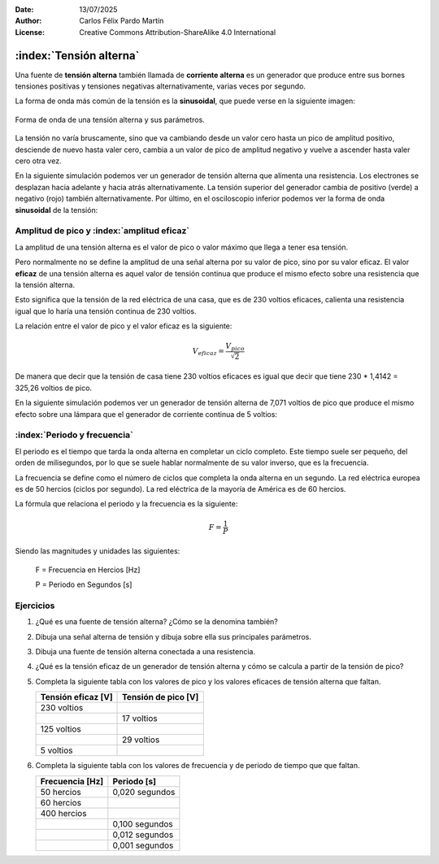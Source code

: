 ﻿:Date: 13/07/2025
:Author: Carlos Félix Pardo Martín
:License: Creative Commons Attribution-ShareAlike 4.0 International

.. _electric-simulador-alterna:


:index:`Tensión alterna`
========================
Una fuente de **tensión alterna** también llamada de **corriente alterna**
es un generador que produce entre sus bornes tensiones positivas y 
tensiones negativas alternativamente, varias veces por segundo.

La forma de onda más común de la tensión es la **sinusoidal**, que puede 
verse en la siguiente imagen:

.. figure:: electric/_images/electric-alterna.png
   :align: center
   :width: 480px

   Forma de onda de una tensión alterna y sus parámetros.

La tensión no varía bruscamente, sino que va cambiando desde un valor cero
hasta un pico de amplitud positivo, desciende de nuevo hasta valer cero,
cambia a un valor de pico de amplitud negativo y vuelve a ascender hasta 
valer cero otra vez.

En la siguiente simulación podemos ver un generador de tensión alterna
que alimenta una resistencia.
Los electrones se desplazan hacia adelante y hacia atrás alternativamente.
La tensión superior del generador cambia de positivo (verde) a negativo
(rojo) también alternativamente.
Por último, en el osciloscopio inferior podemos ver la forma de onda
**sinusoidal** de la tensión:

.. raw:: html

   <div class="video-center">
   <iframe src="/circuits/index.html?startCircuit=electric-simulador-alterna-1.txt"></iframe>
   </div>


Amplitud de pico y :index:`amplitud eficaz`
-------------------------------------------
La amplitud de una tensión alterna es el valor de pico o valor máximo que
llega a tener esa tensión.

Pero normalmente no se define la amplitud de una señal alterna por su
valor de pico, sino por su valor eficaz.
El valor **eficaz** de una tensión alterna es aquel valor de tensión
continua que produce el mismo efecto sobre una resistencia que la tensión
alterna.

Esto significa que la tensión de la red eléctrica de una casa, que es de
230 voltios eficaces, calienta una resistencia igual que lo haría una
tensión continua de 230 voltios.

La relación entre el valor de pico y el valor eficaz es la siguiente:

.. math::

   V_{eficaz} = \cfrac{V_{pico}}{\sqrt{2}}

De manera que decir que la tensión de casa tiene 230 voltios eficaces
es igual que decir que tiene 230 * 1,4142 = 325,26 voltios de pico.

En la siguiente simulación podemos ver un generador de tensión alterna
de 7,071 voltios de pico que produce el mismo efecto sobre una lámpara
que el generador de corriente continua de 5 voltios:

.. raw:: html

   <div class="video-center">
   <iframe src="/circuits/index.html?startCircuit=electric-simulador-alterna-2.txt"></iframe>
   </div>


:index:`Periodo y frecuencia`
-----------------------------
El periodo es el tiempo que tarda la onda alterna en completar un ciclo
completo. Este tiempo suele ser pequeño, del orden de milisegundos, por
lo que se suele hablar normalmente de su valor inverso, que es la
frecuencia.

La frecuencia se define como el número de ciclos que completa la onda
alterna en un segundo. La red eléctrica europea es de 50 hercios
(ciclos por segundo). La red eléctrica de la mayoría de América es
de 60 hercios.

La fórmula que relaciona el periodo y la frecuencia es la siguiente:

.. math::

   F = \cfrac{1}{P}

Siendo las magnitudes y unidades las siguientes:
   
   F = Frecuencia en Hercios [Hz]

   P = Periodo en Segundos [s]


Ejercicios
----------
#. ¿Qué es una fuente de tensión alterna? ¿Cómo se la denomina también?
#. Dibuja una señal alterna de tensión y dibuja sobre ella sus principales
   parámetros.
#. Dibuja una fuente de tensión alterna conectada a una resistencia.
#. ¿Qué es la tensión eficaz de un generador de tensión alterna y cómo
   se calcula a partir de la tensión de pico?
#. Completa la siguiente tabla con los valores de pico y los valores
   eficaces de tensión alterna que faltan.
   
   .. list-table::
      :header-rows: 1

      * - Tensión eficaz [V]
        - Tensión de pico [V]
      * - 230 voltios 
        - 
      * - 
        - 17 voltios
      * - 125 voltios 
        - 
      * - 
        - 29 voltios
      * - 5 voltios
        - 

#. Completa la siguiente tabla con los valores de frecuencia y de periodo
   de tiempo que que faltan.
   
   .. list-table::
      :header-rows: 1

      * - Frecuencia [Hz]
        - Periodo [s]
      * - 50 hercios
        - 0,020 segundos
      * - 60 hercios
        - 
      * - 400 hercios
        - 
      * - 
        - 0,100 segundos
      * - 
        - 0,012 segundos
      * - 
        - 0,001 segundos
